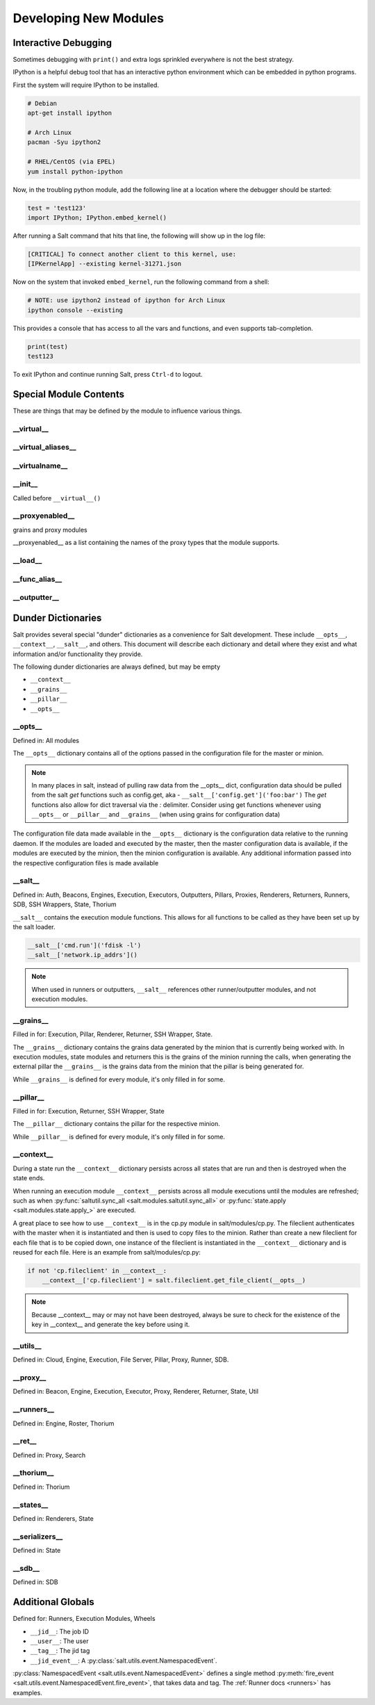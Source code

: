 ======================
Developing New Modules
======================

Interactive Debugging
=====================

Sometimes debugging with ``print()`` and extra logs sprinkled everywhere is not
the best strategy.

IPython is a helpful debug tool that has an interactive python environment
which can be embedded in python programs.

First the system will require IPython to be installed.

.. code-block:: bash

    # Debian
    apt-get install ipython

    # Arch Linux
    pacman -Syu ipython2

    # RHEL/CentOS (via EPEL)
    yum install python-ipython


Now, in the troubling python module, add the following line at a location where
the debugger should be started:

.. code-block:: python

    test = 'test123'
    import IPython; IPython.embed_kernel()

After running a Salt command that hits that line, the following will show up in
the log file:

.. code-block:: text

    [CRITICAL] To connect another client to this kernel, use:
    [IPKernelApp] --existing kernel-31271.json

Now on the system that invoked ``embed_kernel``, run the following command from
a shell:

.. code-block:: bash

    # NOTE: use ipython2 instead of ipython for Arch Linux
    ipython console --existing

This provides a console that has access to all the vars and functions, and even
supports tab-completion.

.. code-block:: python

    print(test)
    test123

To exit IPython and continue running Salt, press ``Ctrl-d`` to logout.

Special Module Contents
=======================

These are things that may be defined by the module to influence various things.

__virtual__
-----------

__virtual_aliases__
-------------------

__virtualname__
---------------

__init__
--------

Called before ``__virtual__()``

__proxyenabled__
----------------
grains and proxy modules

__proxyenabled__ as a list containing the names of the proxy types that the module supports.

__load__
--------

__func_alias__
--------------

__outputter__
-------------

.. _dunder-dictionaries:

Dunder Dictionaries
===================

Salt provides several special "dunder" dictionaries as a convenience for Salt
development.  These include ``__opts__``, ``__context__``, ``__salt__``, and
others. This document will describe each dictionary and detail where they exist
and what information and/or functionality they provide.

The following dunder dictionaries are always defined, but may be empty

* ``__context__``
* ``__grains__``
* ``__pillar__``
* ``__opts__``


__opts__
--------

Defined in: All modules

The ``__opts__`` dictionary contains all of the options passed in the
configuration file for the master or minion.

.. note::

    In many places in salt, instead of pulling raw data from the __opts__
    dict, configuration data should be pulled from the salt `get` functions
    such as config.get, aka - ``__salt__['config.get']('foo:bar')``
    The `get` functions also allow for dict traversal via the *:* delimiter.
    Consider using get functions whenever using ``__opts__`` or ``__pillar__``
    and ``__grains__`` (when using grains for configuration data)

The configuration file data made available in the ``__opts__`` dictionary is the
configuration data relative to the running daemon. If the modules are loaded and
executed by the master, then the master configuration data is available, if the
modules are executed by the minion, then the minion configuration is
available. Any additional information passed into the respective configuration
files is made available

__salt__
--------

Defined in: Auth, Beacons, Engines, Execution, Executors, Outputters, Pillars,
Proxies, Renderers, Returners, Runners, SDB, SSH Wrappers, State, Thorium

``__salt__`` contains the execution module functions. This allows for all
functions to be called as they have been set up by the salt loader.

.. code-block:: python

    __salt__['cmd.run']('fdisk -l')
    __salt__['network.ip_addrs']()

.. note::

    When used in runners or outputters, ``__salt__`` references other
    runner/outputter modules, and not execution modules.

__grains__
----------

Filled in for: Execution, Pillar, Renderer, Returner, SSH Wrapper, State.

The ``__grains__`` dictionary contains the grains data generated by the minion
that is currently being worked with. In execution modules, state modules and
returners this is the grains of the minion running the calls, when generating
the external pillar the ``__grains__`` is the grains data from the minion that
the pillar is being generated for.

While ``__grains__`` is defined for every module, it's only filled in for some.

__pillar__
-----------

Filled in for: Execution, Returner, SSH Wrapper, State

The ``__pillar__`` dictionary contains the pillar for the respective minion.

While ``__pillar__`` is defined for every module, it's only filled in for some.

.. _dunder-context:

__context__
-----------

During a state run the ``__context__`` dictionary persists across all states
that are run and then is destroyed when the state ends.

When running an execution module ``__context__`` persists across all module
executions until the modules are refreshed; such as when
:py:func:`saltutil.sync_all <salt.modules.saltutil.sync_all>` or
:py:func:`state.apply <salt.modules.state.apply_>` are executed.

A great place to see how to use ``__context__`` is in the cp.py module in
salt/modules/cp.py. The fileclient authenticates with the master when it is
instantiated and then is used to copy files to the minion. Rather than create a
new fileclient for each file that is to be copied down, one instance of the
fileclient is instantiated in the ``__context__`` dictionary and is reused for
each file. Here is an example from salt/modules/cp.py:

.. code-block:: python

    if not 'cp.fileclient' in __context__:
        __context__['cp.fileclient'] = salt.fileclient.get_file_client(__opts__)


.. note:: Because __context__ may or may not have been destroyed, always be
          sure to check for the existence of the key in __context__ and
          generate the key before using it.

__utils__
---------
Defined in: Cloud, Engine, Execution, File Server, Pillar, Proxy, Runner, SDB.

__proxy__
---------
Defined in: Beacon, Engine, Execution, Executor, Proxy, Renderer, Returner, State, Util

__runners__
-----------
Defined in: Engine, Roster, Thorium

__ret__
-------
Defined in: Proxy, Search

__thorium__
-----------
Defined in: Thorium

__states__
----------
Defined in: Renderers, State

__serializers__
---------------
Defined in: State

__sdb__
-------
Defined in: SDB


Additional Globals
==================

Defined for: Runners, Execution Modules, Wheels

* ``__jid__``: The job ID
* ``__user__``: The user
* ``__tag__``: The jid tag
* ``__jid_event__``: A :py:class:`salt.utils.event.NamespacedEvent`.

:py:class:`NamespacedEvent <salt.utils.event.NamespacedEvent>` defines a single
method :py:meth:`fire_event <salt.utils.event.NamespacedEvent.fire_event>`, that takes data and tag. The :ref:`Runner docs <runners>` has examples.
